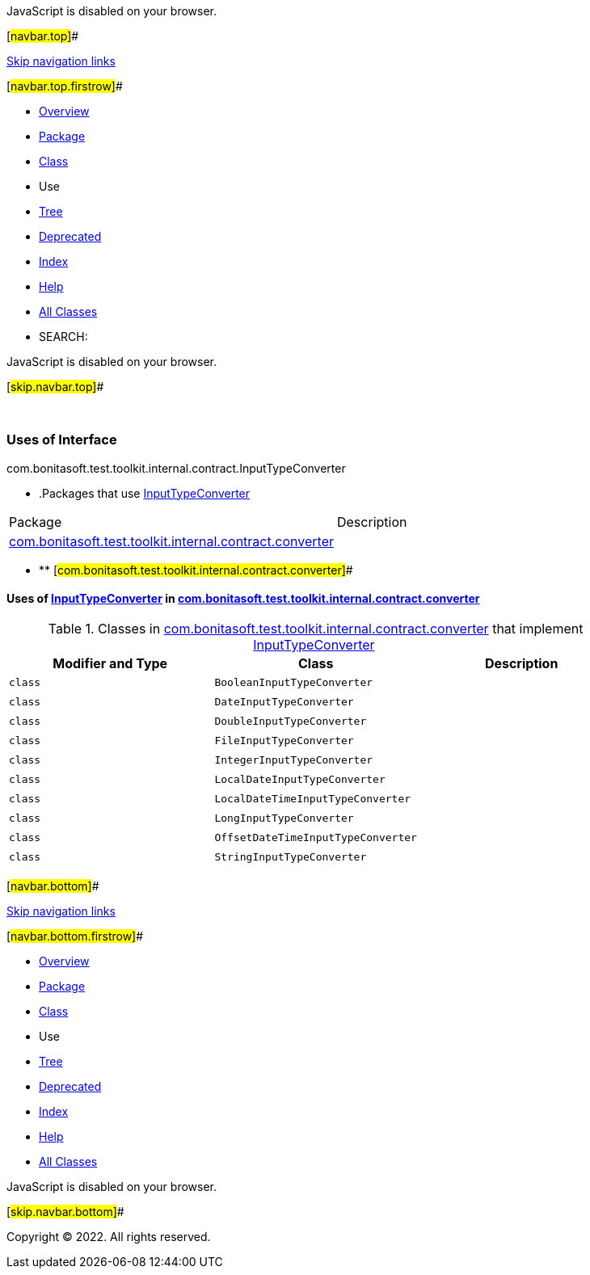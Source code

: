 JavaScript is disabled on your browser.

[#navbar.top]##

link:#skip.navbar.top[Skip navigation links]

[#navbar.top.firstrow]##

* link:../../../../../../../index.html[Overview]
* link:../package-summary.html[Package]
* link:../InputTypeConverter.html[Class]
* Use
* link:../package-tree.html[Tree]
* link:../../../../../../../deprecated-list.html[Deprecated]
* link:../../../../../../../index-all.html[Index]
* link:../../../../../../../help-doc.html[Help]

* link:../../../../../../../allclasses.html[All Classes]

* SEARCH:

JavaScript is disabled on your browser.

[#skip.navbar.top]##

 

=== Uses of Interface +
com.bonitasoft.test.toolkit.internal.contract.InputTypeConverter

* .Packages that use link:../InputTypeConverter.html[InputTypeConverter][.tabEnd]# #
[cols=",",options="header",]
|=========================================================================================================================
|Package |Description
|link:#com.bonitasoft.test.toolkit.internal.contract.converter[com.bonitasoft.test.toolkit.internal.contract.converter] | 
|=========================================================================================================================
* ** [#com.bonitasoft.test.toolkit.internal.contract.converter]##

==== Uses of link:../InputTypeConverter.html[InputTypeConverter] in link:../converter/package-summary.html[com.bonitasoft.test.toolkit.internal.contract.converter]

.Classes in link:../converter/package-summary.html[com.bonitasoft.test.toolkit.internal.contract.converter] that implement link:../InputTypeConverter.html[InputTypeConverter][.tabEnd]# #
[cols=",,",options="header",]
|===============================================
|Modifier and Type |Class |Description
|`class ` |`BooleanInputTypeConverter` | 
|`class ` |`DateInputTypeConverter` | 
|`class ` |`DoubleInputTypeConverter` | 
|`class ` |`FileInputTypeConverter` | 
|`class ` |`IntegerInputTypeConverter` | 
|`class ` |`LocalDateInputTypeConverter` | 
|`class ` |`LocalDateTimeInputTypeConverter` | 
|`class ` |`LongInputTypeConverter` | 
|`class ` |`OffsetDateTimeInputTypeConverter` | 
|`class ` |`StringInputTypeConverter` | 
|===============================================

[#navbar.bottom]##

link:#skip.navbar.bottom[Skip navigation links]

[#navbar.bottom.firstrow]##

* link:../../../../../../../index.html[Overview]
* link:../package-summary.html[Package]
* link:../InputTypeConverter.html[Class]
* Use
* link:../package-tree.html[Tree]
* link:../../../../../../../deprecated-list.html[Deprecated]
* link:../../../../../../../index-all.html[Index]
* link:../../../../../../../help-doc.html[Help]

* link:../../../../../../../allclasses.html[All Classes]

JavaScript is disabled on your browser.

[#skip.navbar.bottom]##

[.small]#Copyright © 2022. All rights reserved.#
